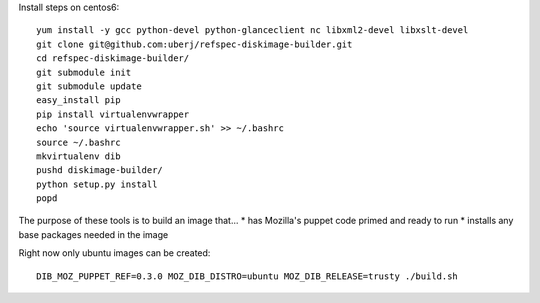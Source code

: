 Install steps on centos6::

        yum install -y gcc python-devel python-glanceclient nc libxml2-devel libxslt-devel
        git clone git@github.com:uberj/refspec-diskimage-builder.git
        cd refspec-diskimage-builder/
        git submodule init
        git submodule update
        easy_install pip
        pip install virtualenvwrapper
        echo 'source virtualenvwrapper.sh' >> ~/.bashrc
        source ~/.bashrc
        mkvirtualenv dib
        pushd diskimage-builder/
        python setup.py install
        popd


The purpose of these tools is to build an image that...
* has Mozilla's puppet code primed and ready to run
* installs any base packages needed in the image

Right now only ubuntu images can be created::

  DIB_MOZ_PUPPET_REF=0.3.0 MOZ_DIB_DISTRO=ubuntu MOZ_DIB_RELEASE=trusty ./build.sh
